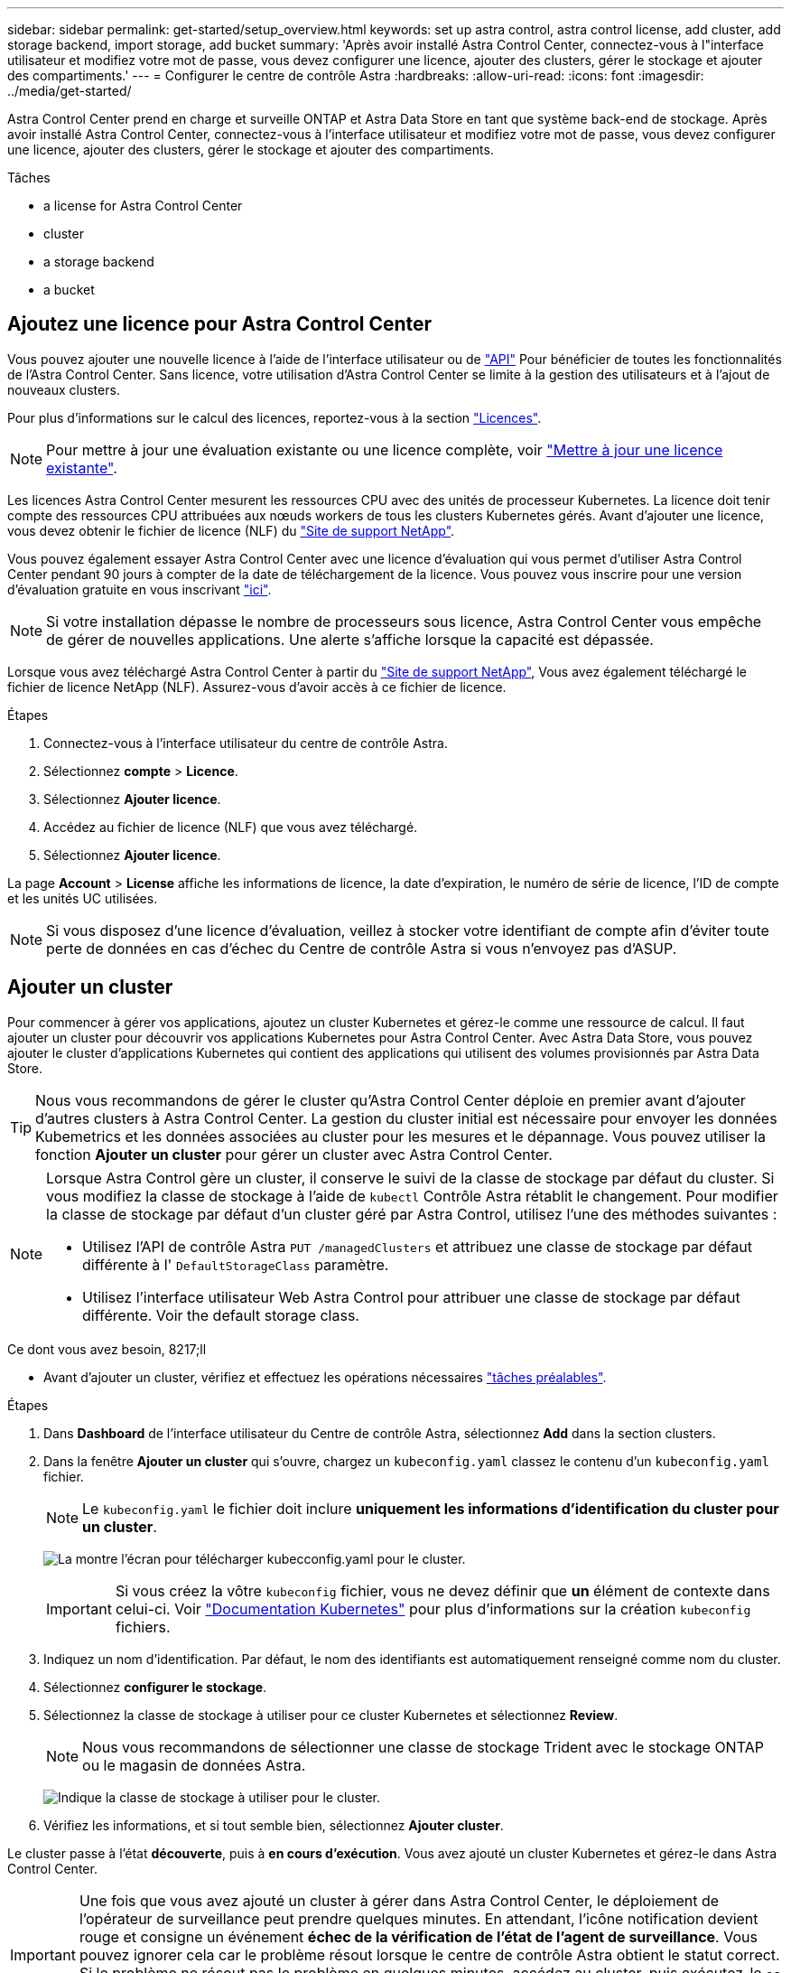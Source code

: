 ---
sidebar: sidebar 
permalink: get-started/setup_overview.html 
keywords: set up astra control, astra control license, add cluster, add storage backend, import storage, add bucket 
summary: 'Après avoir installé Astra Control Center, connectez-vous à l"interface utilisateur et modifiez votre mot de passe, vous devez configurer une licence, ajouter des clusters, gérer le stockage et ajouter des compartiments.' 
---
= Configurer le centre de contrôle Astra
:hardbreaks:
:allow-uri-read: 
:icons: font
:imagesdir: ../media/get-started/


Astra Control Center prend en charge et surveille ONTAP et Astra Data Store en tant que système back-end de stockage. Après avoir installé Astra Control Center, connectez-vous à l'interface utilisateur et modifiez votre mot de passe, vous devez configurer une licence, ajouter des clusters, gérer le stockage et ajouter des compartiments.

.Tâches
*  a license for Astra Control Center
*  cluster
*  a storage backend
*  a bucket




== Ajoutez une licence pour Astra Control Center

Vous pouvez ajouter une nouvelle licence à l'aide de l'interface utilisateur ou de https://docs.netapp.com/us-en/astra-automation/index.html["API"^] Pour bénéficier de toutes les fonctionnalités de l'Astra Control Center. Sans licence, votre utilisation d'Astra Control Center se limite à la gestion des utilisateurs et à l'ajout de nouveaux clusters.

Pour plus d'informations sur le calcul des licences, reportez-vous à la section link:../concepts/licensing.html["Licences"].


NOTE: Pour mettre à jour une évaluation existante ou une licence complète, voir link:../use/update-licenses.html["Mettre à jour une licence existante"].

Les licences Astra Control Center mesurent les ressources CPU avec des unités de processeur Kubernetes. La licence doit tenir compte des ressources CPU attribuées aux nœuds workers de tous les clusters Kubernetes gérés. Avant d'ajouter une licence, vous devez obtenir le fichier de licence (NLF) du link:https://mysupport.netapp.com/site/products/all/details/astra-control-center/downloads-tab["Site de support NetApp"^].

Vous pouvez également essayer Astra Control Center avec une licence d'évaluation qui vous permet d'utiliser Astra Control Center pendant 90 jours à compter de la date de téléchargement de la licence. Vous pouvez vous inscrire pour une version d'évaluation gratuite en vous inscrivant link:https://cloud.netapp.com/astra-register["ici"^].


NOTE: Si votre installation dépasse le nombre de processeurs sous licence, Astra Control Center vous empêche de gérer de nouvelles applications. Une alerte s'affiche lorsque la capacité est dépassée.

Lorsque vous avez téléchargé Astra Control Center à partir du https://mysupport.netapp.com/site/products/all/details/astra-control-center/downloads-tab["Site de support NetApp"^], Vous avez également téléchargé le fichier de licence NetApp (NLF). Assurez-vous d'avoir accès à ce fichier de licence.

.Étapes
. Connectez-vous à l'interface utilisateur du centre de contrôle Astra.
. Sélectionnez *compte* > *Licence*.
. Sélectionnez *Ajouter licence*.
. Accédez au fichier de licence (NLF) que vous avez téléchargé.
. Sélectionnez *Ajouter licence*.


La page *Account* > *License* affiche les informations de licence, la date d'expiration, le numéro de série de licence, l'ID de compte et les unités UC utilisées.


NOTE: Si vous disposez d'une licence d'évaluation, veillez à stocker votre identifiant de compte afin d'éviter toute perte de données en cas d'échec du Centre de contrôle Astra si vous n'envoyez pas d'ASUP.



== Ajouter un cluster

Pour commencer à gérer vos applications, ajoutez un cluster Kubernetes et gérez-le comme une ressource de calcul. Il faut ajouter un cluster pour découvrir vos applications Kubernetes pour Astra Control Center. Avec Astra Data Store, vous pouvez ajouter le cluster d'applications Kubernetes qui contient des applications qui utilisent des volumes provisionnés par Astra Data Store.


TIP: Nous vous recommandons de gérer le cluster qu'Astra Control Center déploie en premier avant d'ajouter d'autres clusters à Astra Control Center. La gestion du cluster initial est nécessaire pour envoyer les données Kubemetrics et les données associées au cluster pour les mesures et le dépannage. Vous pouvez utiliser la fonction *Ajouter un cluster* pour gérer un cluster avec Astra Control Center.

[NOTE]
====
Lorsque Astra Control gère un cluster, il conserve le suivi de la classe de stockage par défaut du cluster. Si vous modifiez la classe de stockage à l'aide de `kubectl` Contrôle Astra rétablit le changement. Pour modifier la classe de stockage par défaut d'un cluster géré par Astra Control, utilisez l'une des méthodes suivantes :

* Utilisez l'API de contrôle Astra `PUT /managedClusters` et attribuez une classe de stockage par défaut différente à l' `DefaultStorageClass` paramètre.
* Utilisez l'interface utilisateur Web Astra Control pour attribuer une classe de stockage par défaut différente. Voir  the default storage class.


====
.Ce dont vous avez besoin, 8217;ll
* Avant d'ajouter un cluster, vérifiez et effectuez les opérations nécessaires link:add-cluster-reqs.html["tâches préalables"^].


.Étapes
. Dans *Dashboard* de l'interface utilisateur du Centre de contrôle Astra, sélectionnez *Add* dans la section clusters.
. Dans la fenêtre *Ajouter un cluster* qui s'ouvre, chargez un `kubeconfig.yaml` classez le contenu d'un `kubeconfig.yaml` fichier.
+

NOTE: Le `kubeconfig.yaml` le fichier doit inclure *uniquement les informations d'identification du cluster pour un cluster*.

+
image:cluster-creds.png["La montre l'écran pour télécharger kubecconfig.yaml pour le cluster."]

+

IMPORTANT: Si vous créez la vôtre `kubeconfig` fichier, vous ne devez définir que *un* élément de contexte dans celui-ci. Voir https://kubernetes.io/docs/concepts/configuration/organize-cluster-access-kubeconfig/["Documentation Kubernetes"^] pour plus d'informations sur la création `kubeconfig` fichiers.

. Indiquez un nom d'identification. Par défaut, le nom des identifiants est automatiquement renseigné comme nom du cluster.
. Sélectionnez *configurer le stockage*.
. Sélectionnez la classe de stockage à utiliser pour ce cluster Kubernetes et sélectionnez *Review*.
+

NOTE: Nous vous recommandons de sélectionner une classe de stockage Trident avec le stockage ONTAP ou le magasin de données Astra.

+
image:cluster-storage.png["Indique la classe de stockage à utiliser pour le cluster."]

. Vérifiez les informations, et si tout semble bien, sélectionnez *Ajouter cluster*.


Le cluster passe à l'état *découverte*, puis à *en cours d'exécution*. Vous avez ajouté un cluster Kubernetes et gérez-le dans Astra Control Center.


IMPORTANT: Une fois que vous avez ajouté un cluster à gérer dans Astra Control Center, le déploiement de l'opérateur de surveillance peut prendre quelques minutes. En attendant, l'icône notification devient rouge et consigne un événement *échec de la vérification de l'état de l'agent de surveillance*. Vous pouvez ignorer cela car le problème résout lorsque le centre de contrôle Astra obtient le statut correct. Si le problème ne résout pas le problème en quelques minutes, accédez au cluster, puis exécutez-le `oc get pods -n netapp-monitoring` comme point de départ. Vous devrez consulter les journaux de l'opérateur de surveillance pour déboguer le problème.



== Ajout d'un système back-end

Vous pouvez ajouter un système de stockage back-end pour qu'Astra Control puisse gérer ses ressources. Vous pouvez déployer un système back-end de stockage sur un cluster géré ou utiliser un système back-end existant.

La gestion des clusters de stockage d'Astra Control en tant que backend de stockage vous permet d'obtenir des liens entre les volumes persistants (PVS) et le back-end de stockage, ainsi que des metrics de stockage supplémentaires.

.Ce que vous et#8217;ll avez besoin pour les déploiements existants de magasins de données Astra
* Vous avez ajouté votre cluster d'applications Kubernetes et le cluster de calcul sous-jacent.
+

IMPORTANT: Lorsque vous ajoutez votre cluster d'applications Kubernetes pour Astra Data Store et qu'il est géré par Astra Control, le cluster apparaît comme `unmanaged` dans la liste des systèmes back-end découverts. Vous devez ensuite ajouter le cluster de calcul qui contient Astra Data Store et qui intègre le cluster d'applications Kubernetes. Vous pouvez le faire à partir de *Backends* dans l'interface utilisateur. Sélectionnez le menu actions du cluster, puis `Manage`, et link:../get-started/setup_overview.html#add-cluster["ajouter le cluster"]. Après l'état du cluster de `unmanaged` Modifications au nom du cluster Kubernetes, vous pouvez procéder à l'ajout d'un back-end.



.Ce que vous et#8217;ll avez besoin de nouveaux déploiements de magasins de données Astra
* Vous avez link:../use/manage-packages-acc.html["a chargé la version du pack d'installation que vous envisagez de déployer"] À un endroit accessible à Astra Control.
* Vous avez ajouté le cluster Kubernetes que vous souhaitez utiliser pour le déploiement.
* Vous avez téléchargé le  a license for Astra Control Center,Licence Astra Data Store Pour votre déploiement vers un emplacement accessible à Astra Control.


.Options
*  storage resources
*  an existing storage backend




=== Déploiement des ressources de stockage

Vous pouvez déployer un nouveau magasin de données Astra et gérer le stockage back-end associé.

.Étapes
. Naviguer dans le tableau de bord ou le menu Backends :
+
** Dans *Dashboard* : dans le Résumé des ressources, sélectionnez un lien dans le volet stockage arrière-plans et sélectionnez *Ajouter* dans la section Backends.
** À partir de *Backends* :
+
... Dans la zone de navigation de gauche, sélectionnez *Backends*.
... Sélectionnez *Ajouter*.




. Sélectionnez l'option de déploiement *Astra Data Store* dans l'onglet *Deploy*.
. Sélectionnez le package de magasin de données Astra à déployer :
+
.. Entrez un nom pour l'application de magasin de données Astra.
.. Choisissez la version d'Astra que vous voulez déployer.
+

NOTE: Si vous n'avez pas encore téléchargé la version que vous avez l'intention de déployer, vous pouvez utiliser l'option *Ajouter un paquet* ou quitter l'assistant et utiliser link:../use/manage-packages-acc.html["gestion des packages"] pour télécharger le pack d'installation.



. Sélectionnez une licence Astra Data Store que vous avez déjà téléchargée ou utilisez l'option *Ajouter une licence* pour télécharger une licence à utiliser avec l'application.
+

NOTE: Les licences Astra Data Store avec autorisation complète sont associées à votre cluster Kubernetes, et ces clusters associés doivent apparaître automatiquement. S'il n'y a pas de cluster géré, vous pouvez sélectionner l'option *Ajouter un cluster* pour en ajouter un à Astra Control Management. Pour les licences Astra Data Store, si aucune association n'a été établie entre la licence et le cluster, vous pouvez définir cette association à la page suivante de l'assistant.

. Si vous n'avez pas ajouté de cluster Kubernetes à la gestion Astra Control, vous devez le faire depuis la page *cluster Kubernetes*. Sélectionnez un cluster existant dans la liste ou sélectionnez *Ajouter le cluster sous-jacent* pour ajouter un cluster à la gestion Astra Control.
. Sélectionnez une taille de modèle pour le cluster Kubernetes qui fournira les ressources pour le magasin de données Astra. Vous pouvez choisir l'une des options suivantes :
+
** Si vous le souhaitez `Recommended Kubernetes worker node requirements`, sélectionnez un modèle de grande à petite en fonction de ce que votre licence autorise.
** Si vous le souhaitez `Custom Kubernetes worker node requirements`, sélectionnez le nombre de cœurs et la mémoire totale que vous souhaitez pour chaque nœud de cluster. Vous pouvez également afficher le nombre de nœuds éligibles qui répondent à vos critères de sélection pour les cœurs et la mémoire.
+

TIP: Lorsque vous choisissez un modèle, sélectionnez des nœuds de grande taille avec plus de mémoire et de cœurs pour des charges de travail plus importantes ou un nombre plus important de nœuds pour des charges de travail plus petites. Vous devez sélectionner un modèle en fonction de ce que votre licence autorise. Chaque option de modèle recommandée indique le nombre de nœuds éligibles qui répondent au modèle de modèle pour la mémoire, les cœurs et la capacité de chaque nœud.



. Configurez les nœuds :
+
.. Ajoutez une étiquette de nœud pour identifier le pool de nœuds de travail qui prend en charge ce cluster de magasin de données Astra.
+

IMPORTANT: L'étiquette doit être ajoutée à chaque nœud du cluster qui sera utilisé pour le déploiement du magasin de données Astra avant le début du déploiement, sinon le déploiement échouera.

.. Configurez la capacité (Gio) par nœud manuellement ou sélectionnez la capacité maximale de nœud autorisée.
.. Configurez un nombre maximum de nœuds autorisés dans le cluster ou autorisez le nombre maximum de nœuds sur le cluster.


. (Licences complètes de l'Astra Data Store uniquement) Entrez la clé de l'étiquette que vous souhaitez utiliser pour les domaines de protection.
+

NOTE: Créez au moins trois étiquettes uniques pour la clé pour chaque nœud. Par exemple, si votre clé est `astra.datastore.protection.domain`, vous pouvez créer les étiquettes suivantes : `astra.datastore.protection.domain=domain1`,`astra.datastore.protection.domain=domain2`, et `astra.datastore.protection.domain=domain3`.

. Configurez le réseau de gestion :
+
.. Saisissez une adresse IP de gestion pour la gestion interne du magasin de données Astra qui se trouve sur le même sous-réseau que les adresses IP du nœud de travail.
.. Choisissez d'utiliser la même carte réseau à la fois pour les réseaux de gestion et de données ou de les configurer séparément.
.. Entrez le pool d'adresses IP du réseau de données, le masque de sous-réseau et la passerelle pour l'accès au stockage.


. Vérifiez la configuration et sélectionnez *Deploy* pour commencer l'installation.


Après une installation réussie, le système back-end apparaît dans `available` état dans la liste des systèmes back-end avec des informations de performance actives.


NOTE: Vous devrez peut-être actualiser la page pour que le back-end apparaisse.



=== Utiliser un système back-end existant

Vous pouvez intégrer un système back-end de stockage ONTAP ou Astra dans la gestion du centre de contrôle d'Astra.

.Étapes
. Naviguer dans le tableau de bord ou le menu Backends :
+
** Dans *Dashboard* : dans le Résumé des ressources, sélectionnez un lien dans le volet stockage arrière-plans et sélectionnez *Ajouter* dans la section Backends.
** À partir de *Backends* :
+
... Dans la zone de navigation de gauche, sélectionnez *Backends*.
... Sélectionnez *Manage* sur un back-end découvert à partir du cluster géré ou sélectionnez *Add* pour gérer un back-end existant supplémentaire.




. Sélectionnez l'onglet *utiliser existant*.
. Effectuez l'une des opérations suivantes en fonction de votre type de système back-end :
+
** *Magasin de données Astra*:
+
... Sélectionnez *Astra Data Store*.
... Sélectionnez le cluster de calcul géré et sélectionnez *Suivant*.
... Confirmez les détails du back-end et sélectionnez *Ajouter le back-end de stockage*.


** *ONTAP* :
+
... Sélectionnez *ONTAP* et sélectionnez *Suivant*.
... Saisissez l'adresse IP de gestion du cluster ONTAP et les identifiants d'administrateur.
+

NOTE: L'utilisateur dont vous saisissez ici les informations d'identification doit disposer du `ontapi` Méthode d'accès de connexion utilisateur activée dans ONTAP System Manager sur le cluster ONTAP. Si vous prévoyez d'utiliser la réplication SnapMirror, activez les méthodes d'accès `ontapi` et `http` Pour l'utilisateur sur les deux clusters ONTAP. Voir https://docs.netapp.com/us-en/ontap-sm-classic/online-help-96-97/concept_cluster_user_accounts.html#users-list["Gérer les comptes d'utilisateurs"^] pour en savoir plus.

... Sélectionnez *Revue*.
... Confirmez les détails du back-end et sélectionnez *Ajouter le back-end de stockage*.






Le back-end apparaît dans `available` état dans la liste avec des informations récapitulatives.


NOTE: Vous devrez peut-être actualiser la page pour que le back-end apparaisse.



== Ajouter un godet

Il est essentiel d'ajouter des fournisseurs de compartiments de stockage objet pour sauvegarder les applications et le stockage persistant ou pour cloner les applications entre les clusters. Astra Control stocke les sauvegardes ou les clones dans les compartiments de magasin d'objets que vous définissez.

Lorsque vous ajoutez un godet, Astra Control marque un godet comme indicateur de compartiment par défaut. Le premier compartiment que vous créez devient le compartiment par défaut.

Il n'est pas nécessaire de cloner la configuration de vos applications et le stockage persistant vers le même cluster.

Utiliser l'un des types de godet suivants :

* NetApp ONTAP S3
* NetApp StorageGRID S3
* S3 générique
+

NOTE: Amazon Web Services (AWS) et Google Cloud Platform (GCP) utilisent le type de compartiment S3 générique.

* Microsoft Azure
+

NOTE: Bien qu'Astra Control Center prenne en charge Amazon S3 en tant que fournisseur de compartiments S3 génériques, Astra Control Center peut ne pas prendre en charge tous les fournisseurs de magasins d'objets qui affirment la prise en charge d'Amazon S3.

* Microsoft Azure


Pour plus d'informations sur l'ajout de compartiments à l'aide de l'API de contrôle Astra, reportez-vous à la section link:https://docs.netapp.com/us-en/astra-automation/["Informations sur l'automatisation et les API d'Astra"^].

.Étapes
. Dans la zone de navigation de gauche, sélectionnez *godets*.
+
.. Sélectionnez *Ajouter*.
.. Sélectionner le type de godet.
+

NOTE: Lorsque vous ajoutez un compartiment, sélectionnez le fournisseur approprié et fournissez les identifiants appropriés pour ce fournisseur. Par exemple, l'interface utilisateur accepte NetApp ONTAP S3 comme type et accepte les identifiants StorageGRID. Toutefois, toutes les futures sauvegardes et restaurations des applications à l'aide de ce compartiment échoueront.

.. Créer un nouveau nom de compartiment ou saisir un nom de compartiment existant et une description facultative.
+

TIP: Le nom et la description du compartiment apparaissent comme un emplacement de sauvegarde que vous pouvez choisir ultérieurement lors de la création d'une sauvegarde. Ce nom apparaît également lors de la configuration de la règle de protection.

.. Entrez le nom ou l'adresse IP du terminal S3.
.. Si vous souhaitez que ce compartiment soit utilisé comme compartiment par défaut pour toutes les sauvegardes, vérifiez le `Make this bucket the default bucket for this private cloud` option.
+

NOTE: Cette option n'apparaît pas pour le premier compartiment que vous créez.

.. Continuez en ajoutant  S3 access credentials,informations d'identification.






=== Ajoutez des identifiants d'accès S3

Ajoutez les identifiants d'accès S3 à tout moment.

.Étapes
. Dans la boîte de dialogue compartiments, sélectionnez l'onglet *Ajouter* ou *utiliser existant*.
+
.. Saisissez un nom pour l'identifiant qui le distingue des autres identifiants dans Astra Control.
.. Saisissez l'ID d'accès et la clé secrète en collant le contenu dans le presse-papiers.






== Modifiez la classe de stockage par défaut

Vous pouvez modifier la classe de stockage par défaut d'un cluster.

.Étapes
. Dans l'interface utilisateur Web Astra Control Center, sélectionnez *clusters*.
. Sur la page *clusters*, sélectionnez le cluster que vous souhaitez modifier.
. Sélectionnez l'onglet *stockage*.
. Sélectionnez la catégorie *classes de stockage*.
. Sélectionnez le menu *actions* pour la classe de stockage que vous souhaitez définir par défaut.
. Sélectionnez *définir comme valeur par défaut*.




== Et la suite ?

Maintenant que vous vous êtes connecté et que vous avez ajouté des clusters à Astra Control Center, vous pouvez commencer à utiliser les fonctions de gestion des données applicatives d'Astra Control Center.

* link:../use/manage-users.html["Gérer les utilisateurs"]
* link:../use/manage-apps.html["Commencez à gérer les applications"]
* link:../use/protect-apps.html["Protégez vos applications"]
* link:../use/clone-apps.html["Clonage des applications"]
* link:../use/manage-notifications.html["Gérer les notifications"]
* link:../use/monitor-protect.html#connect-to-cloud-insights["Connectez-vous à Cloud Insights"]
* link:../get-started/add-custom-tls-certificate.html["Ajouter un certificat TLS personnalisé"]


[discrete]
== Trouvez plus d'informations

* https://docs.netapp.com/us-en/astra-automation/index.html["Utilisez l'API de contrôle Astra"^]
* link:../release-notes/known-issues.html["Problèmes connus"]

